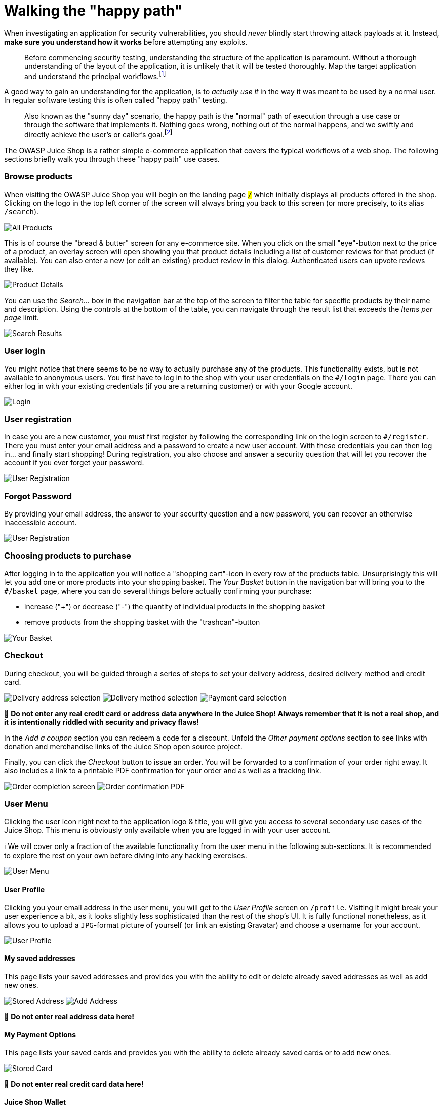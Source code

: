 = Walking the "happy path"

When investigating an application for security vulnerabilities, you
should _never_ blindly start throwing attack payloads at it. Instead,
*make sure you understand how it works* before attempting any
exploits.

____
Before commencing security testing, understanding the structure of the
application is paramount. Without a thorough understanding of the
layout of the application, it is unlikely that it will be tested
thoroughly. Map the target application and understand the principal
workflows.footnote:1[https://wiki.owasp.org/index.php/Map_execution_paths_through_application_(OTG-INFO-007)]
____

A good way to gain an understanding for the application, is to _actually
use it_ in the way it was meant to be used by a normal user. In regular
software testing this is often called "happy path" testing.

____
Also known as the "sunny day" scenario, the happy path is the "normal"
path of execution through a use case or through the software that
implements it. Nothing goes wrong, nothing out of the normal happens,
and we swiftly and directly achieve the user's or caller's goal.footnote:2[http://xunitpatterns.com/happy%20path.html]
____

The OWASP Juice Shop is a rather simple e-commerce application that
covers the typical workflows of a web shop. The following sections
briefly walk you through these "happy path" use cases.

[discrete]
=== Browse products

When visiting the OWASP Juice Shop you will begin on the landing page
`#/` which initially displays all products offered in the shop. Clicking
on the logo in the top left corner of the screen will always bring you
back to this screen (or more precisely, to its alias `#/search`).

image::/part1/all-products.png[All Products]

This is of course the "bread & butter" screen for any e-commerce site.
When you click on the small "eye"-button next to the price of a product,
an overlay screen will open showing you that product details including a
list of customer reviews for that product (if available). You can also
enter a new (or edit an existing) product review in this dialog.
Authenticated users can upvote reviews they like.

image::/part1/product-details.png[Product Details]

You can use the _Search..._ box in the navigation bar at the top of the
screen to filter the table for specific products by their name and
description. Using the controls at the bottom of the table, you can
navigate through the result list that exceeds the _Items per page_
limit.

image::/part1/search-results.png[Search Results]

[discrete]
=== User login

You might notice that there seems to be no way to actually purchase any
of the products. This functionality exists, but is not available to
anonymous users. You first have to log in to the shop with your user
credentials on the `#/login` page. There you can either log in with your
existing credentials (if you are a returning customer) or with your
Google account.

image::/part1/login.png[Login]

[discrete]
=== User registration

In case you are a new customer, you must first register by following the
corresponding link on the login screen to `#/register`. There you must
enter your email address and a password to create a new user account.
With these credentials you can then log in... and finally start
shopping! During registration, you also choose and answer a security
question that will let you recover the account if you ever forget your
password.

image::/part1/user-registration.png[User Registration]

[discrete]
=== Forgot Password

By providing your email address, the answer to your security question
and a new password, you can recover an otherwise inaccessible account.

image::/part1/forgot-password.png[User Registration]

[discrete]
=== Choosing products to purchase

After logging in to the application you will notice a "shopping
cart"-icon in every row of the products table. Unsurprisingly this will
let you add one or more products into your shopping basket. The _Your
Basket_ button in the navigation bar will bring you to the `#/basket`
page, where you can do several things before actually confirming your
purchase:

* increase ("+") or decrease ("-") the quantity of individual products
in the shopping basket
* remove products from the shopping basket with the "trashcan"-button

image::/part1/your-basket.png[Your Basket]

[discrete]
=== Checkout

During checkout, you will be guided through a series of steps to set
your delivery address, desired delivery method and credit card.

image:part1/select-address.png[Delivery address selection]
image:part1/delivery-method.png[Delivery method selection]
image:part1/payment.png[Payment card selection]

🚨 *Do not enter any real credit card or address data anywhere in the
Juice Shop! Always remember that it is not a real shop, and it is
intentionally riddled with security and privacy flaws!*

In the _Add a coupon_ section you can redeem a code for a discount.
Unfold the _Other payment options_ section to see links with donation
and merchandise links of the Juice Shop open source project.

Finally, you can click the _Checkout_ button to issue an order. You will
be forwarded to a confirmation of your order right away. It also
includes a link to a printable PDF confirmation for your order and as
well as a tracking link.

image:part1/order-completion.png[Order completion screen]
image:/part1/order-confirmation.png[Order confirmation PDF]

[discrete]
=== User Menu

Clicking the user icon right next to the application logo & title, you
will give you access to several secondary use cases of the Juice Shop.
This menu is obviously only available when you are logged in with your
user account.

ℹ️ We will cover only a fraction of the available functionality from
the user menu in the following sub-sections. It is recommended to
explore the rest on your own before diving into any hacking exercises.

image::/part1/user-menu.png[User Menu]

[discrete]
==== User Profile

Clicking you your email address in the user menu, you will get to the
_User Profile_ screen on `/profile`. Visiting it might break your user
experience a bit, as it looks slightly less sophisticated than the rest
of the shop's UI. It is fully functional nonetheless, as it allows you
to upload a `JPG`-format picture of yourself (or link an existing
Gravatar) and choose a username for your account.

image::/part1/user-profile.png[User Profile]

[discrete]
==== My saved addresses

This page lists your saved addresses and provides you with the ability
to edit or delete already saved addresses as well as add new ones.

image:/part1/stored-address.png[Stored Address]
image:/part1/add-address.png[Add Address]

🚨 *Do not enter real address data here!*

[discrete]
==== My Payment Options

This page lists your saved cards and provides you with the ability to
delete already saved cards or to add new ones.

image::/part1/stored-card.png[Stored Card]

🚨 *Do not enter real credit card data here!*

[discrete]
==== Juice Shop Wallet

This page allows you to add money to your wallet and to check the
existing balance. All the bonuses on your purchase are directly credited
to your wallet.

image::/part1/wallet.png[Wallet]

[discrete]
==== Order History

This page allows you to view the details of all your current and
previous orders and the status of their delivery.

image::/part1/order-history.png[Order History]

[discrete]
===== Privacy Policy

This page informs you about the policies regarding the collection, use
and disclosure of personal data when you use the OWASP Juice Shop and
the choices you have when it comes to your data.

image::/part1/privacy-policy.png[Privacy Policy]

[discrete]
===== Request Data Export

This page allows you to obtain a copy of all your data saved in the
Juice Shop.

image::/part1/request-data-export.png[Request Data Export]

[discrete]
===== Request Data Erasure

This page allows you to request a complete erasure of your account and
any associated data from the Juice Shop.

image::/part1/data-erasure-request.png[Data Erasure Request]

[discrete]
==== Change user password

If you are currently logged in you will find the obligatory _Change
Password_ button in the navigation bar. On the
`#/privacy-security/change-password` page you can then choose a new
password. To prevent abuse you have of course to supply your current
password to legitimate this change.

image::/part1/change-password.png[Change Password]

[discrete]
===== 2FA Configuration

This page allows you to secure your account with an additional factor by
providing you with a barcode to scan.

image::/part1/2fa-configuration.png[2FA Configuration]

[discrete]
===== Last Login IP

This page displays the IP from which your account was last logged in.

image::/part1/last-login-ip.png[Last Login IP]

[discrete]
==== Request Recycling Box

When logged in you will furthermore see a _Recycle_ button that brings
you to the `#/recycle` page. This is a very innovative feature that
allows eco-friendly customers to order pre-stamped boxes for returning
fruit pressing leftovers to the Juice Shop.

image::/part1/request-recycling-box.png[Request Recycling Box]

For greater amounts of pomace the customer can alternatively order a
truck to come by and pick it up at a chosen future date.

image::/part1/recycling-pickup.png[Request Recycling Pickup]

[discrete]
==== Order Tracking

Equipped with an order number from your confirmation PDF, you can invoke
the `#/track-order` functionality by clicking _Track Orders_.

image::/part1/track-orders.png[Track Orders]

After entering a valid order number, you will be shown the products from
your order along with a delivery status and expected delivery date.

image::/part1/track-orders-result.png[Track Orders Result]

_Just as there was no "real" payment was happening, you will hopefully
understand that there is no "real" order delivery happening - no matter
what the order tracking dialog suggested._

[discrete]
=== Menu

The sidebar menu button left of the application logo reveals some more
options to choose from.

image::/part1/menu.png[Menu]

[discrete]
==== Customer Feedback

Customers are invited to leave feedback about their shopping experience
with the Juice Shop. Simply visit the `#/contact` page by clicking the
_Customer Feedback_ menu item. You might recognize that it is also
possible to leave feedback as an anonymous user. The contact form is
very straightforward with a free text _Comment_ field and a _Rating_ on
a 1-5 stars scale. To prevent abuse, you have to solve a simple
mathematical problem before being allowed to submit your feedback.

image::/part1/contact-us.png[Contact Us]

[discrete]
==== Complain

The _Complain?_ menu item is shown only to logged in users. It brings
you to the `#/complain` page where you can leave a free text _Message_
and attach an _Invoice_ file in case you had some issues with a recent
order at the Juice Shop.

image::/part1/file-complaint.png[File Complaint]

[discrete]
==== Support Chat

In the _Support Chat_ you can talk to an (almost) AI-powered chat bot
and get answers to questions like product prices, deluxe membership
benefits and more.

image::/part1/support-chat.png[Support Chat]

[discrete]
==== About Us

Like every proper enterprise, the OWASP Juice Shop has of course an
`#/about` page titled _About Us_. There you find a summary of the
interesting history of the shop along with a link to its official Terms
of Use document. Additionally, the page displays a fancy illustrated
slideshow of all <<customer-feedback,customer feedback>>. Beneath that
you can find all important social media contact information of the shop.

image::/part1/about-us.png[About Us]

[discrete]
==== Photo Wall

The OWASP Juice Shop also has an `#/photo-wall` page titled _Photo Wall_
which allows its users to share their memories with other customers of
the Juice Shop.

image::/part1/photo-wall.png[Photo Wall]

[discrete]
==== Deluxe Membership

The OWASP Juice Shop offers a deluxe membership to its customers which
provides them with exclusive offers, free fast delivery and an
unrestricted purchase of the items they like.

image::/part1/deluxe-membership.png[Deluxe Membership]

[discrete]
=== Language selection

From a dropdown menu in the navigation bar you can select a multitude of
languages you want the user interface to be displayed in. Languages
marked with a "flask"-icon next to them offer only rudimentary or
partial translation.

image::/part1/language-selection.png[Language Selection]

_If you want to know more about (or even help with) the localization of
OWASP Juice Shop, please refer to the
xref:/part3/translation.adoc[Help with translation] chapter in part III of
this book._

